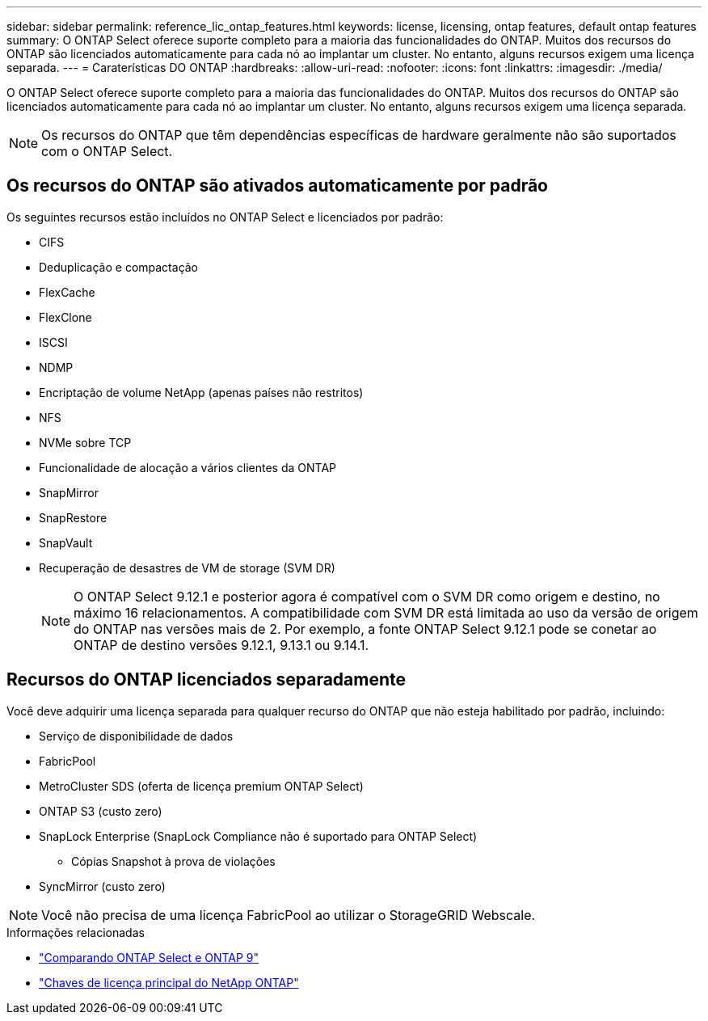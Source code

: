 ---
sidebar: sidebar 
permalink: reference_lic_ontap_features.html 
keywords: license, licensing, ontap features, default ontap features 
summary: O ONTAP Select oferece suporte completo para a maioria das funcionalidades do ONTAP. Muitos dos recursos do ONTAP são licenciados automaticamente para cada nó ao implantar um cluster. No entanto, alguns recursos exigem uma licença separada. 
---
= Caraterísticas DO ONTAP
:hardbreaks:
:allow-uri-read: 
:nofooter: 
:icons: font
:linkattrs: 
:imagesdir: ./media/


[role="lead"]
O ONTAP Select oferece suporte completo para a maioria das funcionalidades do ONTAP. Muitos dos recursos do ONTAP são licenciados automaticamente para cada nó ao implantar um cluster. No entanto, alguns recursos exigem uma licença separada.


NOTE: Os recursos do ONTAP que têm dependências específicas de hardware geralmente não são suportados com o ONTAP Select.



== Os recursos do ONTAP são ativados automaticamente por padrão

Os seguintes recursos estão incluídos no ONTAP Select e licenciados por padrão:

* CIFS
* Deduplicação e compactação
* FlexCache
* FlexClone
* ISCSI
* NDMP
* Encriptação de volume NetApp (apenas países não restritos)
* NFS
* NVMe sobre TCP
* Funcionalidade de alocação a vários clientes da ONTAP
* SnapMirror
* SnapRestore
* SnapVault
* Recuperação de desastres de VM de storage (SVM DR)
+

NOTE: O ONTAP Select 9.12.1 e posterior agora é compatível com o SVM DR como origem e destino, no máximo 16 relacionamentos. A compatibilidade com SVM DR está limitada ao uso da versão de origem do ONTAP nas versões mais de 2. Por exemplo, a fonte ONTAP Select 9.12.1 pode se conetar ao ONTAP de destino versões 9.12.1, 9.13.1 ou 9.14.1.





== Recursos do ONTAP licenciados separadamente

Você deve adquirir uma licença separada para qualquer recurso do ONTAP que não esteja habilitado por padrão, incluindo:

* Serviço de disponibilidade de dados
* FabricPool
* MetroCluster SDS (oferta de licença premium ONTAP Select)
* ONTAP S3 (custo zero)
* SnapLock Enterprise (SnapLock Compliance não é suportado para ONTAP Select)
+
** Cópias Snapshot à prova de violações


* SyncMirror (custo zero)



NOTE: Você não precisa de uma licença FabricPool ao utilizar o StorageGRID Webscale.

.Informações relacionadas
* link:concept_ots_overview.html#comparing-ontap-select-and-ontap-9["Comparando ONTAP Select e ONTAP 9"]
* link:https://mysupport.netapp.com/site/systems/master-license-keys["Chaves de licença principal do NetApp ONTAP"^]

